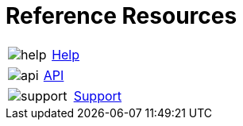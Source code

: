 = Reference Resources
:noindex:

:navtitle: Reference Resources

[horizontal,labelwidth=20,itemwidth=75]
[.item-reference]
image:help.svg[]:: [.link-url]#link:https://docs.kobiton.com[Help, window="_blank"]#

[horizontal,labelwidth=20,itemwidth=75]
[.item-reference]
image:api.svg[]:: [.link-url]#link:https://api.kobiton.com/v2/docs[API, window="_blank"]#

[horizontal,labelwidth=20,itemwidth=75]
[.item-reference]
image:support.svg[]:: [.link-url]#link:https://support.kobiton.com/hc/en-us/requests/new[Support, window="_blank"]#
